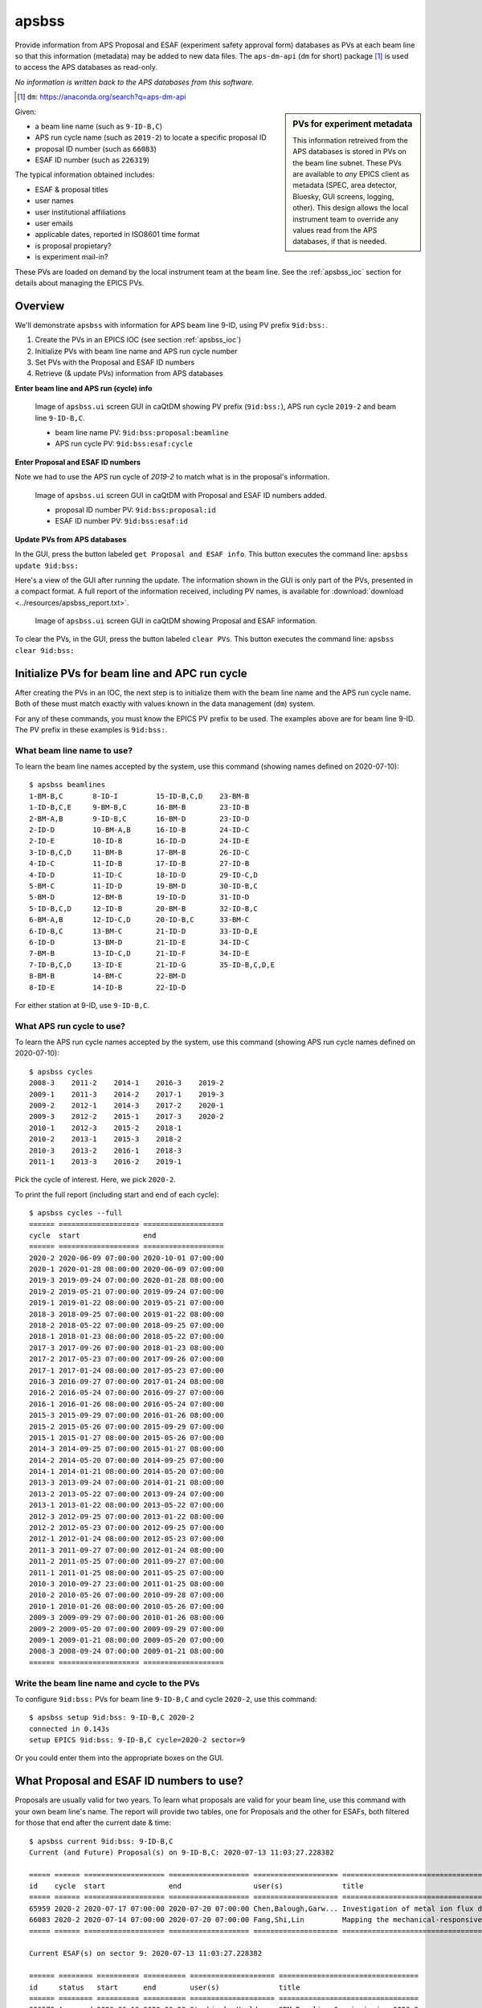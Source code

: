

.. index:: apsbss

.. _apsbss_application:

apsbss
------

Provide information from APS Proposal and ESAF (experiment safety approval
form) databases as PVs at each beam line so that this information
(metadata) may be added to new data files.  The ``aps-dm-api``
(``dm`` for short) package [#]_
is used to access the APS databases as read-only.

*No information is written back to the APS
databases from this software.*

.. [#] ``dm``: https://anaconda.org/search?q=aps-dm-api

.. sidebar:: PVs for experiment metadata

	This information retreived from the APS databases is stored in PVs
	on the beam line subnet.  These PVs are available to *any* EPICS
	client as metadata (SPEC, area detector, Bluesky, GUI screens, logging, other).
	This design allows the local instrument team to override
	any values read from the APS databases, if that is needed.

Given:

* a beam line name (such as ``9-ID-B,C``)
* APS run cycle name (such as ``2019-2``) to locate a specific proposal ID
* proposal ID number (such as ``66083``)
* ESAF ID number (such as ``226319``)

The typical information obtained includes:

* ESAF & proposal titles
* user names
* user institutional affiliations
* user emails
* applicable dates, reported in ISO8601 time format
* is proposal propietary?
* is experiment mail-in?

These PVs are loaded on demand by the local instrument team at the beam line.
See the :ref:`apsbss_ioc` section for details about
managing the EPICS PVs.


Overview
++++++++

We'll demonstrate ``apsbss`` with information for APS beam
line 9-ID, using PV prefix ``9id:bss:``.

#. Create the PVs in an EPICS IOC (see section :ref:`apsbss_ioc`)
#. Initialize PVs with beam line name and APS run cycle number
#. Set PVs with the Proposal and ESAF ID numbers
#. Retrieve (& update PVs) information from APS databases

**Enter beam line and APS run (cycle) info**

.. figure:: ../resources/ui_initialized.png
   :width: 95%

   Image of ``apsbss.ui`` screen GUI in caQtDM showing PV prefix
   (``9id:bss:``), APS run cycle ``2019-2`` and beam line ``9-ID-B,C``.

   * beam line name PV: ``9id:bss:proposal:beamline``
   * APS run cycle PV: ``9id:bss:esaf:cycle``


**Enter Proposal and ESAF ID numbers**

Note we had to use the APS run cycle of `2019-2`
to match what is in the proposal's information.

.. figure:: ../resources/ui_id_entered.png
   :width: 95%

   Image of ``apsbss.ui`` screen GUI in caQtDM with Proposal
   and ESAF ID numbers added.

   * proposal ID number PV: ``9id:bss:proposal:id``
   * ESAF ID number PV: ``9id:bss:esaf:id``

**Update PVs from APS databases**

In the GUI, press the button labeled ``get Proposal and ESAF info``.
This button executes the command line: ``apsbss update 9id:bss:``

Here's a view of the GUI after running the update.  The
information shown in the GUI is only part of the PVs,
presented in a compact format. A full report of the
information received, including PV names, is available for
:download:`download <../resources/apsbss_report.txt>`.

.. figure:: ../resources/ui_updated.png
   :width: 95%

   Image of ``apsbss.ui`` screen GUI in caQtDM showing Proposal
   and ESAF information.

To clear the PVs, in the GUI, press the button labeled ``clear PVs``.
This button executes the command line: ``apsbss clear 9id:bss:``


Initialize PVs for beam line and APC run cycle
++++++++++++++++++++++++++++++++++++++++++++++

After creating the PVs in an IOC, the next step is to
initialize them with the beam line name and the APS
run cycle name.  Both of these must match exactly
with values known in the data management (``dm``) system.

For any of these commands, you must know the EPICS
PV prefix to be used.  The examples above are for
beam line 9-ID.  The PV prefix in these examples
is ``9id:bss:``.


What beam line name to use?
^^^^^^^^^^^^^^^^^^^^^^^^^^^

To learn the beam line names accepted by the system, use this command
(showing names defined on 2020-07-10)::

    $ apsbss beamlines
    1-BM-B,C       8-ID-I         15-ID-B,C,D    23-BM-B
    1-ID-B,C,E     9-BM-B,C       16-BM-B        23-ID-B
    2-BM-A,B       9-ID-B,C       16-BM-D        23-ID-D
    2-ID-D         10-BM-A,B      16-ID-B        24-ID-C
    2-ID-E         10-ID-B        16-ID-D        24-ID-E
    3-ID-B,C,D     11-BM-B        17-BM-B        26-ID-C
    4-ID-C         11-ID-B        17-ID-B        27-ID-B
    4-ID-D         11-ID-C        18-ID-D        29-ID-C,D
    5-BM-C         11-ID-D        19-BM-D        30-ID-B,C
    5-BM-D         12-BM-B        19-ID-D        31-ID-D
    5-ID-B,C,D     12-ID-B        20-BM-B        32-ID-B,C
    6-BM-A,B       12-ID-C,D      20-ID-B,C      33-BM-C
    6-ID-B,C       13-BM-C        21-ID-D        33-ID-D,E
    6-ID-D         13-BM-D        21-ID-E        34-ID-C
    7-BM-B         13-ID-C,D      21-ID-F        34-ID-E
    7-ID-B,C,D     13-ID-E        21-ID-G        35-ID-B,C,D,E
    8-BM-B         14-BM-C        22-BM-D
    8-ID-E         14-ID-B        22-ID-D

For either station at 9-ID, use ``9-ID-B,C``.


What APS run cycle to use?
^^^^^^^^^^^^^^^^^^^^^^^^^^

To learn the APS run cycle names accepted by the system, use this command
(showing APS run cycle names defined on 2020-07-10)::

    $ apsbss cycles
    2008-3    2011-2    2014-1    2016-3    2019-2
    2009-1    2011-3    2014-2    2017-1    2019-3
    2009-2    2012-1    2014-3    2017-2    2020-1
    2009-3    2012-2    2015-1    2017-3    2020-2
    2010-1    2012-3    2015-2    2018-1
    2010-2    2013-1    2015-3    2018-2
    2010-3    2013-2    2016-1    2018-3
    2011-1    2013-3    2016-2    2019-1

Pick the cycle of interest.  Here, we pick ``2020-2``.

To print the full report (including start and end of each cycle)::

    $ apsbss cycles --full
    ====== =================== ===================
    cycle  start               end
    ====== =================== ===================
    2020-2 2020-06-09 07:00:00 2020-10-01 07:00:00
    2020-1 2020-01-28 08:00:00 2020-06-09 07:00:00
    2019-3 2019-09-24 07:00:00 2020-01-28 08:00:00
    2019-2 2019-05-21 07:00:00 2019-09-24 07:00:00
    2019-1 2019-01-22 08:00:00 2019-05-21 07:00:00
    2018-3 2018-09-25 07:00:00 2019-01-22 08:00:00
    2018-2 2018-05-22 07:00:00 2018-09-25 07:00:00
    2018-1 2018-01-23 08:00:00 2018-05-22 07:00:00
    2017-3 2017-09-26 07:00:00 2018-01-23 08:00:00
    2017-2 2017-05-23 07:00:00 2017-09-26 07:00:00
    2017-1 2017-01-24 08:00:00 2017-05-23 07:00:00
    2016-3 2016-09-27 07:00:00 2017-01-24 08:00:00
    2016-2 2016-05-24 07:00:00 2016-09-27 07:00:00
    2016-1 2016-01-26 08:00:00 2016-05-24 07:00:00
    2015-3 2015-09-29 07:00:00 2016-01-26 08:00:00
    2015-2 2015-05-26 07:00:00 2015-09-29 07:00:00
    2015-1 2015-01-27 08:00:00 2015-05-26 07:00:00
    2014-3 2014-09-25 07:00:00 2015-01-27 08:00:00
    2014-2 2014-05-20 07:00:00 2014-09-25 07:00:00
    2014-1 2014-01-21 08:00:00 2014-05-20 07:00:00
    2013-3 2013-09-24 07:00:00 2014-01-21 08:00:00
    2013-2 2013-05-22 07:00:00 2013-09-24 07:00:00
    2013-1 2013-01-22 08:00:00 2013-05-22 07:00:00
    2012-3 2012-09-25 07:00:00 2013-01-22 08:00:00
    2012-2 2012-05-23 07:00:00 2012-09-25 07:00:00
    2012-1 2012-01-24 08:00:00 2012-05-23 07:00:00
    2011-3 2011-09-27 07:00:00 2012-01-24 08:00:00
    2011-2 2011-05-25 07:00:00 2011-09-27 07:00:00
    2011-1 2011-01-25 08:00:00 2011-05-25 07:00:00
    2010-3 2010-09-27 23:00:00 2011-01-25 08:00:00
    2010-2 2010-05-26 07:00:00 2010-09-28 07:00:00
    2010-1 2010-01-26 08:00:00 2010-05-26 07:00:00
    2009-3 2009-09-29 07:00:00 2010-01-26 08:00:00
    2009-2 2009-05-20 07:00:00 2009-09-29 07:00:00
    2009-1 2009-01-21 08:00:00 2009-05-20 07:00:00
    2008-3 2008-09-24 07:00:00 2009-01-21 08:00:00
    ====== =================== ===================


Write the beam line name and cycle to the PVs
^^^^^^^^^^^^^^^^^^^^^^^^^^^^^^^^^^^^^^^^^^^^^

To configure ``9id:bss:`` PVs for beam line
``9-ID-B,C`` and cycle ``2020-2``,
use this command::

    $ apsbss setup 9id:bss: 9-ID-B,C 2020-2
    connected in 0.143s
    setup EPICS 9id:bss: 9-ID-B,C cycle=2020-2 sector=9

Or you could enter them into the appropriate boxes on the GUI.


What Proposal and ESAF ID numbers to use?
+++++++++++++++++++++++++++++++++++++++++

Proposals are usually valid for two years.  To learn what
proposals are valid for your beam line, use this command
with your own beam line's name.  The report will provide
two tables, one for Proposals and the other for ESAFs,
both filtered for those that end after the current date & time::

    $ apsbss current 9id:bss: 9-ID-B,C
    Current (and Future) Proposal(s) on 9-ID-B,C: 2020-07-13 11:03:27.228382

    ===== ====== =================== =================== ==================== ========================================
    id    cycle  start               end                 user(s)              title
    ===== ====== =================== =================== ==================== ========================================
    65959 2020-2 2020-07-17 07:00:00 2020-07-20 07:00:00 Chen,Balough,Garw... Investigation of metal ion flux durin...
    66083 2020-2 2020-07-14 07:00:00 2020-07-20 07:00:00 Fang,Shi,Lin         Mapping the mechanical-responsive con...
    ===== ====== =================== =================== ==================== ========================================

    Current ESAF(s) on sector 9: 2020-07-13 11:03:27.228382

    ====== ======== ========== ========== ==================== =================================
    id     status   start      end        user(s)              title
    ====== ======== ========== ========== ==================== =================================
    226572 Approved 2020-06-10 2020-09-28 Sterbinsky,Heald,... 9BM Beamline Commissioning 2020-2
    226612 Approved 2020-06-10 2020-09-28 Chen,Deng,Yao,Jia... Bionanoprobe commissioning
    226319 Approved 2020-05-26 2020-09-28 Ilavsky,Maxey,Kuz... Commission 9ID and USAXS
    221805 Approved 2020-02-18 2020-12-25 Chen,Deng,Yao,Jia... Bionanoprobe commissioning
    ====== ======== ========== ========== ==================== =================================


View Proposal Information
+++++++++++++++++++++++++

To view information about a specific proposal, you
must be able to provide the proposal's ID number and
the APS run cycle name.

::

    $ apsbss proposal 64629 2019-2 9-ID-B,C
    duration: 36000
    endTime: '2019-06-25 17:00:00'
    experimenters:
    - badge: 'text_number_here'
      email: uuuuuuuuuu@email.fqdn
      firstName: Jan
      id: number_here
      instId: 3927
      institution: Argonne National Laboratory
      lastName: Ilavsky
    - badge: 'text_number_here'
      email: uuuuuuuuuu@email.fqdn
      firstName: John
      id: number_here
      instId: 3927
      institution: Argonne National Laboratory
      lastName: Okasinski
      piFlag: Y
    id: 64629
    mailInFlag: N
    proprietaryFlag: N
    startTime: '2019-06-25 07:00:00'
    submittedDate: '2019-03-01 18:35:02'
    title: 2019 National School on Neutron & X-ray Scattering Beamline Practicals - CMS
    totalShiftsRequested: 12

The report is formatted in *YAML* (https://yaml.org)
which is easy to read and easily converted into a Python
data structure using ``yaml.load(report_text)``.
See section :ref:`reading_yaml`.


Get ESAF Information
++++++++++++++++++++

To view information about a specific ESAF, you
must be able to provide the ESAF ID number.

::

    $ apsbss esaf 226319
    description: We will commission beamline and  USAXS instrument. We will perform experiments
      with safe beamline standards and test samples (all located at beamline and used
      for this purpose routinely) to evaluate performance of beamline and instrument.
      We will perform hardware and software development as needed.
    esafId: 226319
    esafStatus: Approved
    esafTitle: Commission 9ID and USAXS
    experimentEndDate: '2020-09-28 08:00:00'
    experimentStartDate: '2020-05-26 08:00:00'
    experimentUsers:
    - badge: '86312'
      badgeNumber: '86312'
      email: ilavsky@aps.anl.gov
      firstName: Jan
      lastName: Ilavsky
    - badge: '53748'
      badgeNumber: '53748'
      email: emaxey@aps.anl.gov
      firstName: Evan
      lastName: Maxey
    - badge: '64065'
      badgeNumber: '64065'
      email: kuzmenko@aps.anl.gov
      firstName: Ivan
      lastName: Kuzmenko
    sector: 09

The report is formatted in *YAML* (https://yaml.org)
which is easy to read and easily converted into a Python
data structure using ``yaml.load(report_text)``.
See section :ref:`reading_yaml`.


Update EPICS PVs with Proposal and ESAF
+++++++++++++++++++++++++++++++++++++++

To update the PVs with Proposal and Information from the APS
database, first enter the proposal and ESAF ID numbers into
the GUI (or set the ``9id:bss:proposal:id``, and respectively).
Note that for this ESAF ID, we had to change the cycle to `2019-2`.

Then, use this command to retrieve the information and update
the PVs::

    $ apsbss update 9id:bss:
    update EPICS 9id:bss:
    connected in 0.105s

If there is a problem with the update process, it should be
reported in the `status` PV (such as `9id:bss:status`).

.. figure:: ../resources/ui_error_status.png
   :width: 95%

   Image of ``apsbss.ui`` screen GUI in caQtDM showing
   `update` command error due to missing beam line name.


Clear the EPICS PVs
+++++++++++++++++++

To clear the information from the PVs, use this command::

    $ apsbss clear 9id:bss:
    clear EPICS 9id:bss:
    connected in 0.104s
    cleared in 0.011s


Report information in the EPICS PVs
+++++++++++++++++++++++++++++++++++

To view all the information in the PVs, use this command::

    $ apsbss report 9id:bss:
    clear EPICS 9id:bss:

Since this content is rather large, it is available
for download: :download:`apsbss report <../resources/apsbss_report.txt>`


Example - ``apsbss`` command line
+++++++++++++++++++++++++++++++++

Before using the command-line interface, find out what
the *apsbss* application expects::

    $ apsbss  -h
    usage: apsbss [-h] [-v]
                  {beamlines,current,cycles,esaf,proposal,clear,setup,update,report}
                  ...

    Retrieve specific records from the APS Proposal and ESAF databases.

    optional arguments:
      -h, --help            show this help message and exit
      -v, --version         print version number and exit

    subcommand:
      {beamlines,current,cycles,esaf,proposal,clear,setup,update,report}
        beamlines           print list of beamlines
        current             print current ESAF(s) and proposal(s)
        cycles              print APS run cycle names
        esaf                print specific ESAF
        proposal            print specific proposal
        clear               EPICS PVs: clear
        setup               EPICS PVs: setup
        update              EPICS PVs: update from BSS
        report              EPICS PVs: report what is in the PVs

See :ref:`beamtime_source_docs` for the source code documentation
of each of these subcommands.

.. _apsbss_epics_gui_screens:

Displays for MEDM & caQtDM
++++++++++++++++++++++++++

Display screen files are provided for viewing some of the EPICS PVs
using either MEDM (``apsbss.adl``) or caQtDM (``apsbss.ui``).

* caQtDM screen: :download:`apsbss.ui <../../../apstools/beamtime/apsbss.ui>`
* MEDM screen: :download:`apsbss.adl <../../../apstools/beamtime/apsbss.adl>`

Start caQtDM with this command: ``caQtDM -macro "P=9id:bss:" apsbss.ui &``

Start MEDM with this command: ``medm -x -macro "P=9id:bss:" apsbss.ui &``

IOC Management
++++++++++++++

The EPICS PVs are provided by running an instance of ``apsbss.db``
either in an existing EPICS IOC or using the ``softIoc`` application
from EPICS base.  A shell script (``apsbss_ioc.sh``) is included
for loading Proposal and ESAF information from the
APS databases into the IOC.

* :download:`apsbss.db <../../../apstools/beamtime/apsbss.db>`

See the section titled ":ref:`apsbss_ioc`"
for the management of the EPICS IOC.

.. _reading_yaml:

Reading YAML in Python
++++++++++++++++++++++

It's easy to read a YAML string and convert it into a
Python structure.  Take the example ESAF information shown
above.  It is available in EPICS PV ``9id:bss:esaf:raw`` which
is a waveform record containing up to 8kB of text.  This IPython
session uses PyEpics and YAML to show how to read the text
from EPICS and convert it back into a Python structure.

.. code-block:: python

    In [1]: import epics, yaml

    In [2]: msg = epics.caget("9id:bss:esaf:raw", as_string=True)

    In [3]: msg
    Out[3]: "description: We will commission beamline and  USAXS instrument. We will perform experiments\n  with safe beamline standards and test samples (all located at beamline and used\n  for this purpose routinely) to evaluate performance of beamline and instrument.\n  We will perform hardware and software development as needed.\nesafId: 226319\nesafStatus: Approved\nesafTitle: Commission 9ID and USAXS\nexperimentEndDate: '2020-09-28 08:00:00'\nexperimentStartDate: '2020-05-26 08:00:00'\nexperimentUsers:\n- badge: '86312'\n  badgeNumber: '86312'\n  email: ilavsky@aps.anl.gov\n  firstName: Jan\n  lastName: Ilavsky\n- badge: '53748'\n  badgeNumber: '53748'\n  email: emaxey@aps.anl.gov\n  firstName: Evan\n  lastName: Maxey\n- badge: '64065'\n  badgeNumber: '64065'\n  email: kuzmenko@aps.anl.gov\n  firstName: Ivan\n  lastName: Kuzmenko\nsector: 09"

    In [4]: ymsg = yaml.load(msg)
    /home/beams/JEMIAN/.conda/envs/bluesky_2020_5/bin/ipython:1: YAMLLoadWarning: calling yaml.load() without Loader=... is deprecated, as the default Loader is unsafe. Please read https://msg.pyyaml.org/load for full details.
      #!/home/beams/JEMIAN/.conda/envs/bluesky_2020_5/bin/python

    In [5]: ymsg
    Out[5]:
    {'description': 'We will commission beamline and  USAXS instrument. We will perform experiments with safe beamline standards and test samples (all located at beamline and used for this purpose routinely) to evaluate performance of beamline and instrument. We will perform hardware and software development as needed.',
    'esafId': 226319,
    'esafStatus': 'Approved',
    'esafTitle': 'Commission 9ID and USAXS',
    'experimentEndDate': '2020-09-28 08:00:00',
    'experimentStartDate': '2020-05-26 08:00:00',
    'experimentUsers': [{'badge': '86312',
      'badgeNumber': '86312',
      'email': 'ilavsky@aps.anl.gov',
      'firstName': 'Jan',
      'lastName': 'Ilavsky'},
      {'badge': '53748',
      'badgeNumber': '53748',
      'email': 'emaxey@aps.anl.gov',
      'firstName': 'Evan',
      'lastName': 'Maxey'},
      {'badge': '64065',
      'badgeNumber': '64065',
      'email': 'kuzmenko@aps.anl.gov',
      'firstName': 'Ivan',
      'lastName': 'Kuzmenko'}],
    'sector': '09'}

    In [6]:


Downloads
+++++++++

* EPICS database: :download:`apsbss.db <../../../apstools/beamtime/apsbss.db>`
* EPICS IOC shell script :download:`apsbss_ioc.sh <../../../apstools/beamtime/apsbss_ioc.sh>`
* MEDM screen: :download:`apsbss.adl <../../../apstools/beamtime/apsbss.adl>`
* caQtDM screen: :download:`apsbss.ui <../../../apstools/beamtime/apsbss.ui>`

Source code documentation
+++++++++++++++++++++++++

See :ref:`beamtime_source_docs` for the source code documentation.
